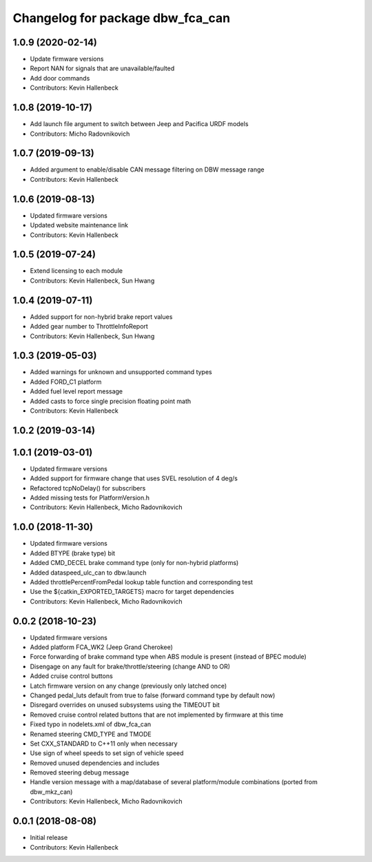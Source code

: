 ^^^^^^^^^^^^^^^^^^^^^^^^^^^^^^^^^
Changelog for package dbw_fca_can
^^^^^^^^^^^^^^^^^^^^^^^^^^^^^^^^^

1.0.9 (2020-02-14)
------------------
* Update firmware versions
* Report NAN for signals that are unavailable/faulted
* Add door commands
* Contributors: Kevin Hallenbeck

1.0.8 (2019-10-17)
------------------
* Add launch file argument to switch between Jeep and Pacifica URDF models
* Contributors: Micho Radovnikovich

1.0.7 (2019-09-13)
------------------
* Added argument to enable/disable CAN message filtering on DBW message range
* Contributors: Kevin Hallenbeck

1.0.6 (2019-08-13)
------------------
* Updated firmware versions
* Updated website maintenance link
* Contributors: Kevin Hallenbeck

1.0.5 (2019-07-24)
------------------
* Extend licensing to each module
* Contributors: Kevin Hallenbeck, Sun Hwang

1.0.4 (2019-07-11)
------------------
* Added support for non-hybrid brake report values
* Added gear number to ThrottleInfoReport
* Contributors: Kevin Hallenbeck, Sun Hwang

1.0.3 (2019-05-03)
------------------
* Added warnings for unknown and unsupported command types
* Added FORD_C1 platform
* Added fuel level report message
* Added casts to force single precision floating point math
* Contributors: Kevin Hallenbeck

1.0.2 (2019-03-14)
------------------

1.0.1 (2019-03-01)
------------------
* Updated firmware versions
* Added support for firmware change that uses SVEL resolution of 4 deg/s
* Refactored tcpNoDelay() for subscribers
* Added missing tests for PlatformVersion.h
* Contributors: Kevin Hallenbeck, Micho Radovnikovich

1.0.0 (2018-11-30)
------------------
* Updated firmware versions
* Added BTYPE (brake type) bit
* Added CMD_DECEL brake command type (only for non-hybrid platforms)
* Added dataspeed_ulc_can to dbw.launch
* Added throttlePercentFromPedal lookup table function and corresponding test
* Use the ${catkin_EXPORTED_TARGETS} macro for target dependencies
* Contributors: Kevin Hallenbeck, Micho Radovnikovich

0.0.2 (2018-10-23)
------------------
* Updated firmware versions
* Added platform FCA_WK2 (Jeep Grand Cherokee)
* Force forwarding of brake command type when ABS module is present (instead of BPEC module)
* Disengage on any fault for brake/throttle/steering (change AND to OR)
* Added cruise control buttons
* Latch firmware version on any change (previously only latched once)
* Changed pedal_luts default from true to false (forward command type by default now)
* Disregard overrides on unused subsystems using the TIMEOUT bit
* Removed cruise control related buttons that are not implemented by firmware at this time
* Fixed typo in nodelets.xml of dbw_fca_can
* Renamed steering CMD_TYPE and TMODE
* Set CXX_STANDARD to C++11 only when necessary
* Use sign of wheel speeds to set sign of vehicle speed
* Removed unused dependencies and includes
* Removed steering debug message
* Handle version message with a map/database of several platform/module combinations (ported from dbw_mkz_can)
* Contributors: Kevin Hallenbeck, Micho Radovnikovich

0.0.1 (2018-08-08)
------------------
* Initial release
* Contributors: Kevin Hallenbeck

